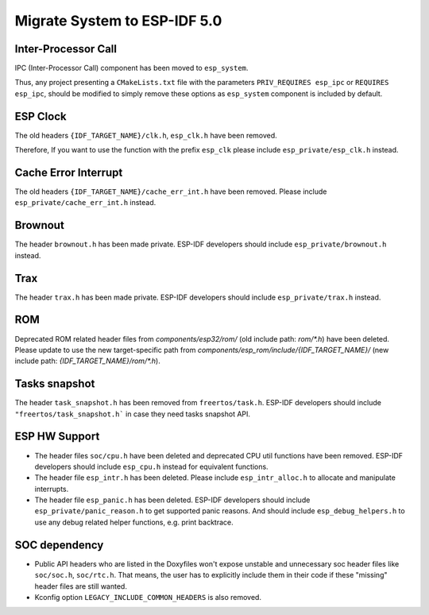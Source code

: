 Migrate System to ESP-IDF 5.0
==================================

Inter-Processor Call
-----------------------

IPC (Inter-Processor Call) component has been moved to ``esp_system``.

Thus, any project presenting a ``CMakeLists.txt`` file with the parameters ``PRIV_REQUIRES esp_ipc`` or ``REQUIRES esp_ipc``, should be modified to simply remove these options as ``esp_system`` component is included by default.

ESP Clock
---------

The old headers ``{IDF_TARGET_NAME}/clk.h``, ``esp_clk.h`` have been removed.

Therefore, If you want to use the function with the prefix ``esp_clk`` please include ``esp_private/esp_clk.h`` instead.

Cache Error Interrupt
---------------------

The old headers ``{IDF_TARGET_NAME}/cache_err_int.h`` have been removed. Please include ``esp_private/cache_err_int.h`` instead.

Brownout
--------

The header ``brownout.h`` has been made private. ESP-IDF developers should include ``esp_private/brownout.h`` instead.

Trax
----

The header ``trax.h`` has been made private. ESP-IDF developers should include ``esp_private/trax.h`` instead.

ROM
---
Deprecated ROM related header files from `components/esp32/rom/` (old include path: `rom/*.h`) have been deleted. Please update to use the new target-specific path from `components/esp_rom/include/{IDF_TARGET_NAME}/` (new include path: `{IDF_TARGET_NAME}/rom/*.h`).

Tasks snapshot
--------------

The header ``task_snapshot.h`` has been removed from ``freertos/task.h``. ESP-IDF developers should include ``"freertos/task_snapshot.h``` in case they need tasks snapshot API.

ESP HW Support
--------------

- The header files ``soc/cpu.h`` have been deleted and deprecated CPU util functions have been removed. ESP-IDF developers should include ``esp_cpu.h`` instead for equivalent functions.
- The header file ``esp_intr.h`` has been deleted. Please include ``esp_intr_alloc.h`` to allocate and manipulate interrupts.
- The header file ``esp_panic.h`` has been deleted. ESP-IDF developers should include ``esp_private/panic_reason.h`` to get supported panic reasons. And should include ``esp_debug_helpers.h`` to use any debug related helper functions, e.g. print backtrace.

SOC dependency
--------------

- Public API headers who are listed in the Doxyfiles won't expose unstable and unnecessary soc header files like ``soc/soc.h``, ``soc/rtc.h``. That means, the user has to explicitly include them in their code if these "missing" header files are still wanted.
- Kconfig option ``LEGACY_INCLUDE_COMMON_HEADERS`` is also removed.
